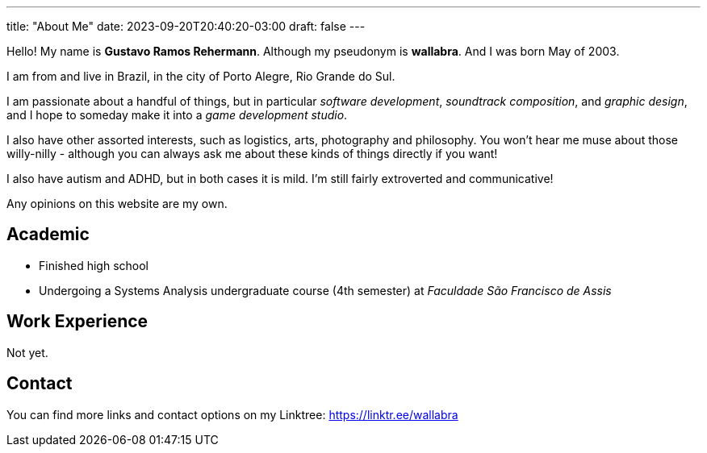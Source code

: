 ---
title: "About Me"
date: 2023-09-20T20:40:20-03:00
draft: false
---

Hello! My name is *Gustavo Ramos Rehermann*. Although my pseudonym is *wallabra*. And I was born May of 2003.

I am from and live in Brazil, in the city of Porto Alegre, Rio Grande do Sul.

I am passionate about a handful of things, but in particular _software development_, _soundtrack composition_,
and _graphic design_, and I hope to someday make it into a _game development studio_.

I also have other assorted interests, such as logistics, arts, photography and philosophy. You won't hear me
muse about those willy-nilly - although you can always ask me about these kinds of things directly if you want!

I also have autism and ADHD, but in both cases it is mild. I'm still fairly extroverted and communicative!

Any opinions on this website are my own.

== Academic

* Finished high school

* Undergoing a Systems Analysis undergraduate course (4th semester) at _Faculdade São Francisco de Assis_

== Work Experience

Not yet.

== Contact

You can find more links and contact options on my Linktree: https://linktr.ee/wallabra
